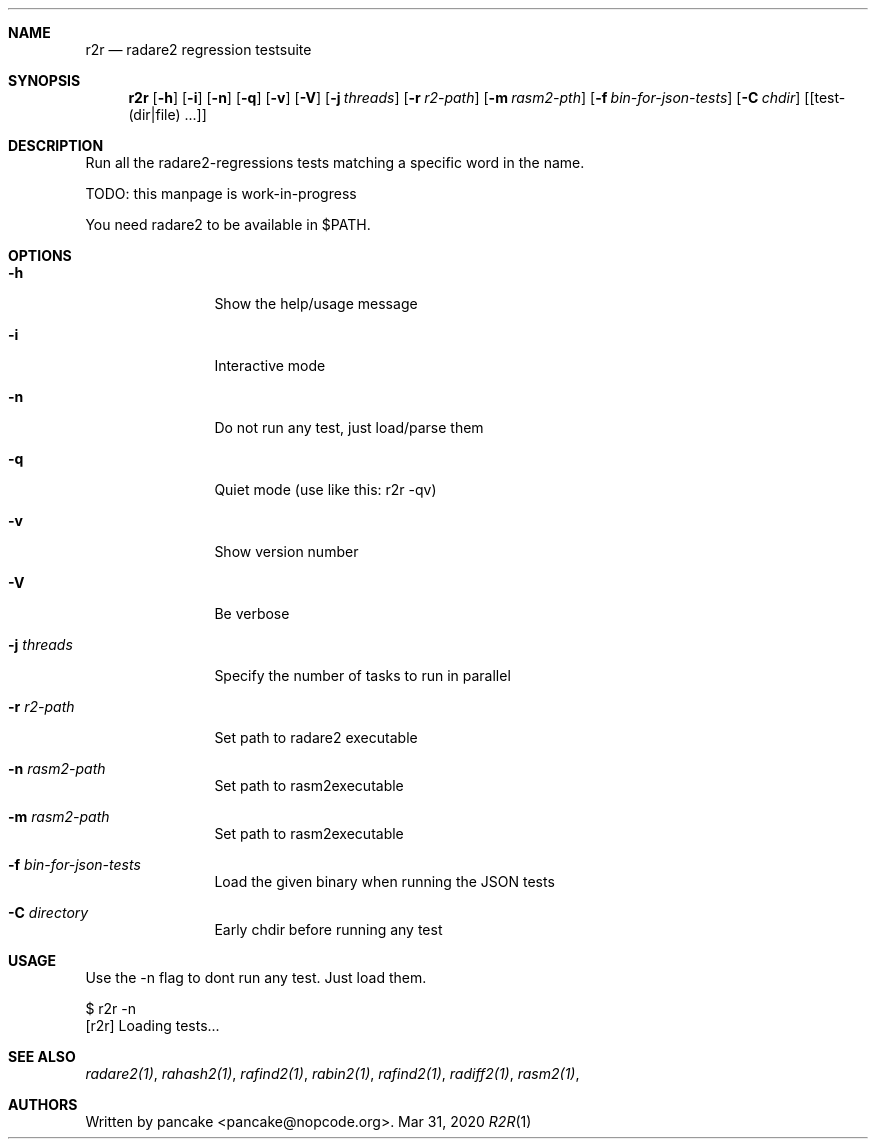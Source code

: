 .Dd Mar 31, 2020
.Dt R2R 1
.Sh NAME
.Nm r2r
.Nd radare2 regression testsuite
.Sh SYNOPSIS
.Nm r2r
.Op Fl h
.Op Fl i
.Op Fl n
.Op Fl q
.Op Fl v
.Op Fl V
.Op Fl j Ar threads
.Op Fl r Ar r2-path
.Op Fl m Ar rasm2-pth
.Op Fl f Ar bin-for-json-tests
.Op Fl C Ar chdir
.Op [test-(dir|file) ...]
.Sh DESCRIPTION
Run all the radare2-regressions tests matching a specific word in the name.
.Pp
TODO: this manpage is work-in-progress
.Pp
You need radare2 to be available in $PATH.
.Sh OPTIONS
.Bl -tag -width Fl
.It Fl h
Show the help/usage message
.It Fl i
Interactive mode
.It Fl n
Do not run any test, just load/parse them
.It Fl q
Quiet mode (use like this: r2r -qv)
.It Fl v
Show version number
.It Fl V
Be verbose
.It Fl j Ar threads
Specify the number of tasks to run in parallel
.It Fl r Ar r2-path
Set path to radare2 executable
.It Fl n Ar rasm2-path
Set path to rasm2executable
.It Fl m Ar rasm2-path
Set path to rasm2executable
.It Fl f Ar bin-for-json-tests
Load the given binary when running the JSON tests
.It Fl C Ar directory
Early chdir before running any test
.El
.Sh USAGE
.Pp
Use the -n flag to dont run any test. Just load them.
.Pp
  $ r2r -n
  [r2r] Loading tests...
.Pp
.Sh SEE ALSO
.Pp
.Xr radare2(1) ,
.Xr rahash2(1) ,
.Xr rafind2(1) ,
.Xr rabin2(1) ,
.Xr rafind2(1) ,
.Xr radiff2(1) ,
.Xr rasm2(1) ,
.Sh AUTHORS
.Pp
Written by pancake <pancake@nopcode.org>.
